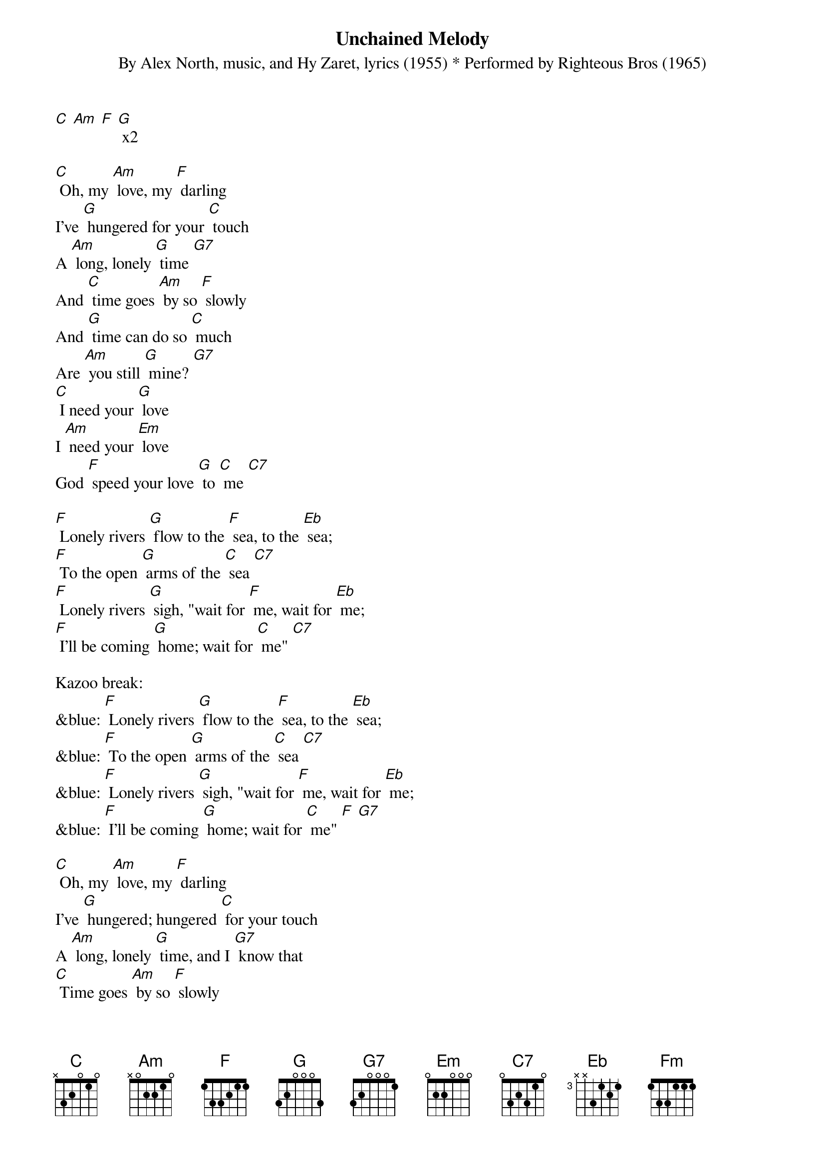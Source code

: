 {t: Unchained Melody}
{st: By Alex North, music, and Hy Zaret, lyrics (1955) * Performed by Righteous Bros (1965)}

[C] [Am] [F] [G] x2

[C] Oh, my [Am] love, my [F] darling
I've [G] hungered for your [C] touch
A [Am] long, lonely [G] time [G7]
And [C] time goes [Am] by so [F] slowly
And [G] time can do so [C] much
Are [Am] you still [G] mine? [G7]
[C] I need your [G] love
I [Am] need your [Em] love
God [F] speed your love [G] to [C] me [C7]

[F] Lonely rivers [G] flow to the [F] sea, to the [Eb] sea;
[F] To the open [G] arms of the [C] sea [C7]
[F] Lonely rivers [G] sigh, "wait for [F] me, wait for [Eb] me;
[F] I'll be coming [G] home; wait for [C] me" [C7]

Kazoo break:
&blue: [F] Lonely rivers [G] flow to the [F] sea, to the [Eb] sea;
&blue: [F] To the open [G] arms of the [C] sea [C7]
&blue: [F] Lonely rivers [G] sigh, "wait for [F] me, wait for [Eb] me;
&blue: [F] I'll be coming [G] home; wait for [C] me" [F] [G7]

[C] Oh, my [Am] love, my [F] darling
I've [G] hungered; hungered [C] for your touch
A [Am] long, lonely [G] time, and I [G7] know that
[C] Time goes [Am] by so [F] slowly
And [G] time can do [C] so much
Are [Am] you still [G] mine? [G7]
I [C] need your [G] love; I [Am] need your [Em] love
God [F] speed your love [G] to [C] me [Am] [F] [Fm] [C]
[Am] [F] [Fm] [C]
